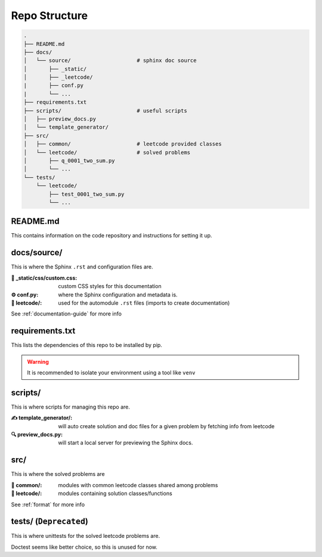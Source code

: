 .. _folder_structure:

**************
Repo Structure
**************

.. code-block:: none

    .
    ├── README.md
    ├── docs/
    │   └── source/                     # sphinx doc source
    │       ├── _static/
    │       ├── _leetcode/
    |       ├── conf.py
    |       └── ...
    ├── requirements.txt
    ├── scripts/                        # useful scripts
    │   ├── preview_docs.py
    │   └── template_generator/
    ├── src/
    │   ├── common/                     # leetcode provided classes
    │   └── leetcode/                   # solved problems
    │       ├── q_0001_two_sum.py
    │       └── ...
    └── tests/
        └── leetcode/
            ├── test_0001_two_sum.py
            └── ...


README.md
=========

This contains information on the code repository and instructions for setting
it up.

docs/source/
============

This is where the Sphinx ``.rst`` and configuration files are.

:🎨 _static/css/custom.css:
    custom CSS styles for this documentation

:⚙️ conf.py:
    where the Sphinx configuration and metadata is.

:📁 leetcode/:
    used for the automodule ``.rst`` files (imports to create documentation)

See :ref:`documentation-guide` for more info

requirements.txt
================

This lists the dependencies of this repo to be installed by pip.

.. warning::
    It is recommended to isolate your environment using a tool like ``venv``

scripts/
========

This is where scripts for managing this repo are.

:✍️ template_generator/:
    will auto create solution and doc files for a given problem by fetching
    info from leetcode

:🔍 preview_docs.py:
    will start a local server for previewing the Sphinx docs.

src/
====

This is where the solved problems are

:📁 common/:
    modules with common leetcode classes shared among problems

:📁 leetcode/:
    modules containing solution classes/functions

See :ref:`format` for more info

tests/ (``Deprecated``)
=======================

This is where unittests for the solved leetcode problems are.

Doctest seems like better choice, so this is unused for now.

